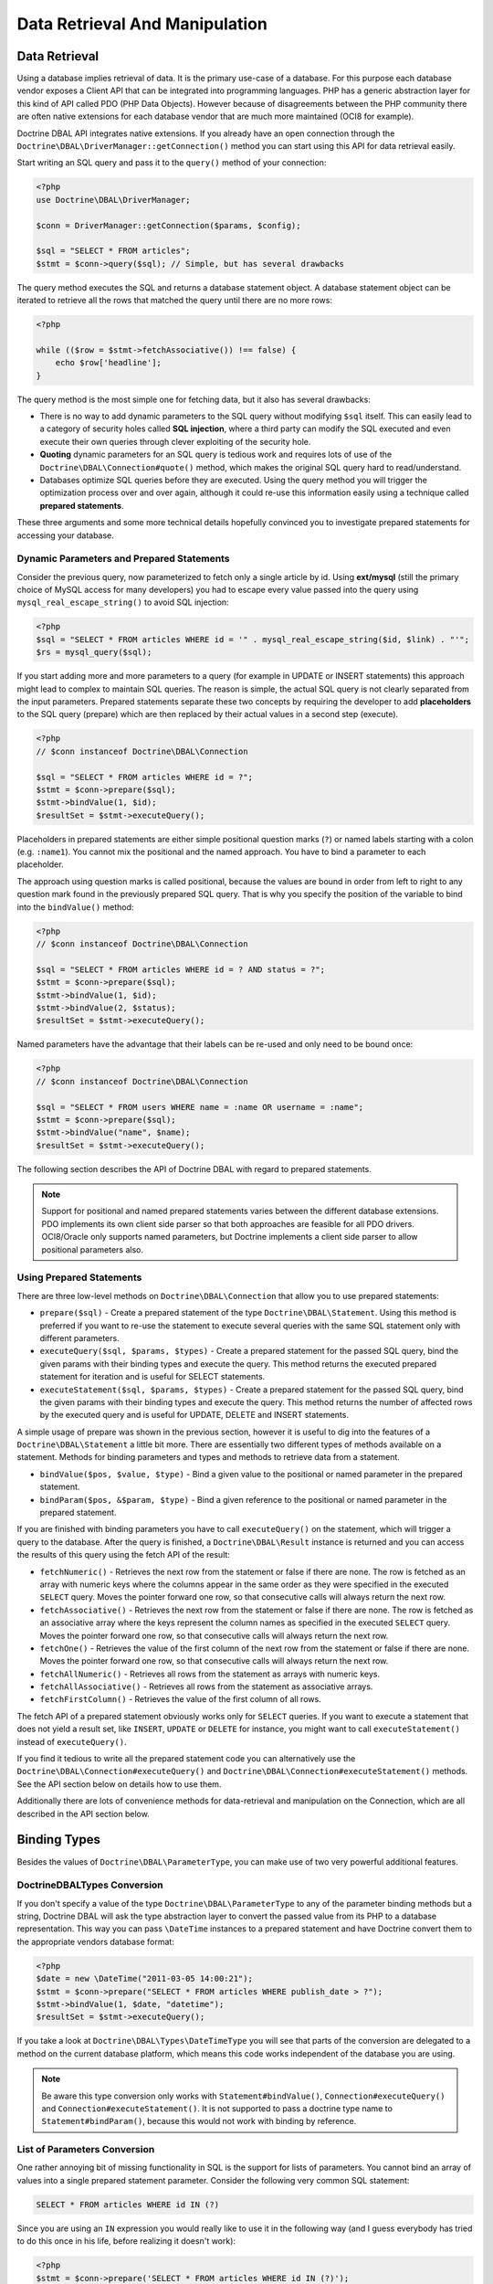 Data Retrieval And Manipulation
===============================

Data Retrieval
--------------

Using a database implies retrieval of data. It is the primary use-case of a database.
For this purpose each database vendor exposes a Client API that can be integrated into
programming languages. PHP has a generic abstraction layer for this
kind of API called PDO (PHP Data Objects). However because of disagreements
between the PHP community there are often native extensions for each database
vendor that are much more maintained (OCI8 for example).

Doctrine DBAL API integrates native extensions. If you already have an open connection
through the ``Doctrine\DBAL\DriverManager::getConnection()`` method you
can start using this API for data retrieval easily.

Start writing an SQL query and pass it to the ``query()`` method of your
connection:

.. code-block:: php

    <?php
    use Doctrine\DBAL\DriverManager;

    $conn = DriverManager::getConnection($params, $config);

    $sql = "SELECT * FROM articles";
    $stmt = $conn->query($sql); // Simple, but has several drawbacks

The query method executes the SQL and returns a database statement object.
A database statement object can be iterated to retrieve all the rows that matched
the query until there are no more rows:

.. code-block:: php

    <?php

    while (($row = $stmt->fetchAssociative()) !== false) {
        echo $row['headline'];
    }

The query method is the most simple one for fetching data, but it also has
several drawbacks:

-   There is no way to add dynamic parameters to the SQL query without modifying
    ``$sql`` itself. This can easily lead to a category of security
    holes called **SQL injection**, where a third party can modify the SQL executed
    and even execute their own queries through clever exploiting of the security hole.
-   **Quoting** dynamic parameters for an SQL query is tedious work and requires lots
    of use of the ``Doctrine\DBAL\Connection#quote()`` method, which makes the
    original SQL query hard to read/understand.
-   Databases optimize SQL queries before they are executed. Using the query method
    you will trigger the optimization process over and over again, although
    it could re-use this information easily using a technique called **prepared statements**.

These three arguments and some more technical details hopefully convinced you to investigate
prepared statements for accessing your database.

Dynamic Parameters and Prepared Statements
~~~~~~~~~~~~~~~~~~~~~~~~~~~~~~~~~~~~~~~~~~

Consider the previous query, now parameterized to fetch only a single article by id.
Using **ext/mysql** (still the primary choice of MySQL access for many developers) you had to escape
every value passed into the query using ``mysql_real_escape_string()`` to avoid SQL injection:

.. code-block:: php

    <?php
    $sql = "SELECT * FROM articles WHERE id = '" . mysql_real_escape_string($id, $link) . "'";
    $rs = mysql_query($sql);

If you start adding more and more parameters to a query (for example in UPDATE or INSERT statements)
this approach might lead to complex to maintain SQL queries. The reason is simple, the actual
SQL query is not clearly separated from the input parameters. Prepared statements separate
these two concepts by requiring the developer to add **placeholders** to the SQL query (prepare) which
are then replaced by their actual values in a second step (execute).

.. code-block:: php

    <?php
    // $conn instanceof Doctrine\DBAL\Connection

    $sql = "SELECT * FROM articles WHERE id = ?";
    $stmt = $conn->prepare($sql);
    $stmt->bindValue(1, $id);
    $resultSet = $stmt->executeQuery();

Placeholders in prepared statements are either simple positional question marks (``?``) or named labels starting with
a colon (e.g. ``:name1``). You cannot mix the positional and the named approach. You have to bind a parameter
to each placeholder.

The approach using question marks is called positional, because the values are bound in order from left to right
to any question mark found in the previously prepared SQL query. That is why you specify the
position of the variable to bind into the ``bindValue()`` method:

.. code-block:: php

    <?php
    // $conn instanceof Doctrine\DBAL\Connection

    $sql = "SELECT * FROM articles WHERE id = ? AND status = ?";
    $stmt = $conn->prepare($sql);
    $stmt->bindValue(1, $id);
    $stmt->bindValue(2, $status);
    $resultSet = $stmt->executeQuery();

Named parameters have the advantage that their labels can be re-used and only need to be bound once:

.. code-block:: php

    <?php
    // $conn instanceof Doctrine\DBAL\Connection

    $sql = "SELECT * FROM users WHERE name = :name OR username = :name";
    $stmt = $conn->prepare($sql);
    $stmt->bindValue("name", $name);
    $resultSet = $stmt->executeQuery();

The following section describes the API of Doctrine DBAL with regard to prepared statements.

.. note::

    Support for positional and named prepared statements varies between the different
    database extensions. PDO implements its own client side parser so that both approaches
    are feasible for all PDO drivers. OCI8/Oracle only supports named parameters, but
    Doctrine implements a client side parser to allow positional parameters also.

Using Prepared Statements
~~~~~~~~~~~~~~~~~~~~~~~~~

There are three low-level methods on ``Doctrine\DBAL\Connection`` that allow you to
use prepared statements:

-   ``prepare($sql)`` - Create a prepared statement of the type ``Doctrine\DBAL\Statement``.
    Using this method is preferred if you want to re-use the statement to execute several
    queries with the same SQL statement only with different parameters.
-   ``executeQuery($sql, $params, $types)`` - Create a prepared statement for the passed
    SQL query, bind the given params with their binding types and execute the query.
    This method returns the executed prepared statement for iteration and is useful
    for SELECT statements.
-   ``executeStatement($sql, $params, $types)`` - Create a prepared statement for the passed
    SQL query, bind the given params with their binding types and execute the query.
    This method returns the number of affected rows by the executed query and is useful
    for UPDATE, DELETE and INSERT statements.

A simple usage of prepare was shown in the previous section, however it is useful to
dig into the features of a ``Doctrine\DBAL\Statement`` a little bit more. There are essentially
two different types of methods available on a statement. Methods for binding parameters and types
and methods to retrieve data from a statement.

-   ``bindValue($pos, $value, $type)`` - Bind a given value to the positional or named parameter
    in the prepared statement.
-   ``bindParam($pos, &$param, $type)`` - Bind a given reference to the positional or
    named parameter in the prepared statement.

If you are finished with binding parameters you have to call ``executeQuery()`` on the statement,
which will trigger a query to the database. After the query is finished, a ``Doctrine\DBAL\Result``
instance is returned and you can access the results of this query using the fetch API of the result:

-   ``fetchNumeric()`` - Retrieves the next row from the statement or false if there are none.
    The row is fetched as an array with numeric keys where the columns appear in the same order as
    they were specified in the executed ``SELECT`` query.
    Moves the pointer forward one row, so that consecutive calls will always return the next row.
-   ``fetchAssociative()`` - Retrieves the next row from the statement or false if there are none.
    The row is fetched as an associative array where the keys represent the column names as
    specified in the executed ``SELECT`` query.
    Moves the pointer forward one row, so that consecutive calls will always return the next row.
-   ``fetchOne()`` - Retrieves the value of the first column of the next row from the statement
    or false if there are none.
    Moves the pointer forward one row, so that consecutive calls will always return the next row.
-   ``fetchAllNumeric()`` - Retrieves all rows from the statement as arrays with numeric keys.
-   ``fetchAllAssociative()`` - Retrieves all rows from the statement as associative arrays.
-   ``fetchFirstColumn()`` - Retrieves the value of the first column of all rows.

The fetch API of a prepared statement obviously works only for ``SELECT`` queries. If you want to
execute a statement that does not yield a result set, like ``INSERT``, ``UPDATE`` or ``DELETE``
for instance, you might want to call ``executeStatement()`` instead of ``executeQuery()``.

If you find it tedious to write all the prepared statement code you can alternatively use
the ``Doctrine\DBAL\Connection#executeQuery()`` and ``Doctrine\DBAL\Connection#executeStatement()``
methods. See the API section below on details how to use them.

Additionally there are lots of convenience methods for data-retrieval and manipulation
on the Connection, which are all described in the API section below.

Binding Types
-------------

Besides the values of ``Doctrine\DBAL\ParameterType``, you
can make use of two very powerful additional features.

Doctrine\DBAL\Types Conversion
~~~~~~~~~~~~~~~~~~~~~~~~~~~~~~

If you don't specify a value of the type ``Doctrine\DBAL\ParameterType`` to
any of the parameter binding methods but a string, Doctrine DBAL will
ask the type abstraction layer to convert the passed value from
its PHP to a database representation. This way you can pass ``\DateTime``
instances to a prepared statement and have Doctrine convert them
to the appropriate vendors database format:

.. code-block:: php

    <?php
    $date = new \DateTime("2011-03-05 14:00:21");
    $stmt = $conn->prepare("SELECT * FROM articles WHERE publish_date > ?");
    $stmt->bindValue(1, $date, "datetime");
    $resultSet = $stmt->executeQuery();

If you take a look at ``Doctrine\DBAL\Types\DateTimeType`` you will see that
parts of the conversion are delegated to a method on the current database platform,
which means this code works independent of the database you are using.

.. note::

    Be aware this type conversion only works with ``Statement#bindValue()``,
    ``Connection#executeQuery()`` and ``Connection#executeStatement()``. It
    is not supported to pass a doctrine type name to ``Statement#bindParam()``,
    because this would not work with binding by reference.

List of Parameters Conversion
~~~~~~~~~~~~~~~~~~~~~~~~~~~~~

One rather annoying bit of missing functionality in SQL is the support for lists of parameters.
You cannot bind an array of values into a single prepared statement parameter. Consider
the following very common SQL statement:

.. code-block:: sql

    SELECT * FROM articles WHERE id IN (?)

Since you are using an ``IN`` expression you would really like to use it in the following way
(and I guess everybody has tried to do this once in his life, before realizing it doesn't work):

.. code-block:: php

    <?php
    $stmt = $conn->prepare('SELECT * FROM articles WHERE id IN (?)');
    // THIS WILL NOT WORK:
    $stmt->bindValue(1, [1, 2, 3, 4, 5, 6]);
    $resultSet = $stmt->executeQuery();

Implementing a generic way to handle this kind of query is tedious work. This is why most
developers fallback to inserting the parameters directly into the query, which can open
SQL injection possibilities if not handled carefully.

Doctrine DBAL implements a very powerful parsing process that will make this kind of prepared
statement possible natively in the binding type system.
The parsing necessarily comes with a performance overhead, but only if you really use a list of parameters.
There are three special binding types that describe a list of integers, regular strings or binary strings:

-   ``\Doctrine\DBAL\ArrayParameterType::INTEGER``
-   ``\Doctrine\DBAL\ArrayParameterType::STRING``
-   ``\Doctrine\DBAL\ArrayParameterType::BINARY``

Using one of these constants as a type you can activate the SQLParser inside Doctrine that rewrites
the SQL and flattens the specified values into the set of parameters. Consider our previous example:

.. code-block:: php

    <?php
    $stmt = $conn->executeQuery('SELECT * FROM articles WHERE id IN (?)',
        [[1, 2, 3, 4, 5, 6]],
        [\Doctrine\DBAL\ArrayParameterType::INTEGER]
    );

The SQL statement passed to ``Connection#executeQuery`` is not the one actually passed to the
database. It is internally rewritten to look like the following explicit code that could
be specified as well:

.. code-block:: php

    <?php
    // Same SQL WITHOUT usage of Doctrine\DBAL\ArrayParameterType::INTEGER
    $stmt = $conn->executeQuery('SELECT * FROM articles WHERE id IN (?, ?, ?, ?, ?, ?)',
        [1, 2, 3, 4, 5, 6],
        [
            ParameterType::INTEGER,
            ParameterType::INTEGER,
            ParameterType::INTEGER,
            ParameterType::INTEGER,
            ParameterType::INTEGER,
            ParameterType::INTEGER,
        ]
    );

This is much more complicated and is ugly to write generically.

.. note::

    The parameter list support only works with ``Doctrine\DBAL\Connection::executeQuery()``
    and ``Doctrine\DBAL\Connection::executeStatement()``, NOT with the binding methods of
    a prepared statement.

API
---

The DBAL contains several methods for executing queries against
your configured database for data retrieval and manipulation.

These DBAL methods retrieve data from the database using the underlying database driver and do not perform any type conversion.
So the result php type for a database column can vary between database drivers and php versions.

Below we'll introduce these methods and provide some examples for each of
them.

prepare()
~~~~~~~~~

Prepare a given SQL statement and return the
``\Doctrine\DBAL\Statement`` instance:

.. code-block:: php

    <?php
    $statement = $conn->prepare('SELECT * FROM user');
    $resultSet = $statement->executeQuery();
    $users = $resultSet->fetchAllAssociative();

    /*
    array(
      0 => array(
        'username' => 'jwage',
        'email' => 'j.wage@example.com'
      )
    )
    */

executeStatement()
~~~~~~~~~~~~~~~

Executes a prepared statement with the given SQL and parameters and
returns the affected rows count:

.. code-block:: php

    <?php
    $count = $conn->executeStatement('UPDATE user SET username = ? WHERE id = ?', ['jwage', 1]);
    echo $count; // 1

The ``$types`` variable contains the PDO or Doctrine Type constants
to perform necessary type conversions between actual input
parameters and expected database values. See the
:ref:`Types <mappingMatrix>` section for more information.

executeQuery()
~~~~~~~~~~~~~~

Creates a prepared statement for the given SQL and passes the
parameters to the executeQuery method, then returning the result set:

.. code-block:: php

    <?php
    $resultSet = $conn->executeQuery('SELECT * FROM user WHERE username = ?', ['jwage']);
    $user = $resultSet->fetchAssociative();

    /*
    array(
      0 => 'jwage',
      1 => 'j.wage@example.com'
    )
    */

The ``$types`` variable contains the PDO or Doctrine Type constants
to perform necessary type conversions between actual input
parameters and expected database values. See the
:ref:`Types <mappingMatrix>` section for more information.

fetchAllAssociative()
~~~~~~~~~~~~~~~~~~~~~

Execute the query and fetch all results into an array:

.. code-block:: php

    <?php
    $users = $conn->fetchAllAssociative('SELECT * FROM user');

    /*
    array(
      0 => array(
        'username' => 'jwage',
        'email' => 'j.wage@example.com'
      )
    )
    */

fetchAllKeyValue()
~~~~~~~~~~~~~~~~~~

Execute the query and fetch the first two columns into an associative array as keys and values respectively:

.. code-block:: php

    <?php
    $users = $conn->fetchAllKeyValue('SELECT username, email FROM user');

    /*
    array(
      'jwage' => 'j.wage@example.com',
    )
    */

.. note::
   All additional columns will be ignored and are only allowed to be selected by DBAL for its internal purposes.

fetchAllAssociativeIndexed()
~~~~~~~~~~~~~~~~~~~~~~~~~~~~

Execute the query and fetch the data as an associative array where the key represents the first column and the value is
an associative array of the rest of the columns and their values:

.. code-block:: php

    <?php
    $users = $conn->fetchAllAssociativeIndexed('SELECT id, username, email FROM user');

    /*
    array(
        1 => array(
          'username' => 'jwage',
          'email' => 'j.wage@example.com'
        )
    )
    */

fetchNumeric()
~~~~~~~~~~~~~~

Numeric index retrieval of first result row of the given query:

.. code-block:: php

    <?php
    $user = $conn->fetchNumeric('SELECT * FROM user WHERE username = ?', ['jwage']);

    /*
    array(
      0 => 'jwage',
      1 => 'j.wage@example.com'
    )
    */

fetchOne()
~~~~~~~~~~

Retrieve only the value of the first column of the first result row.

.. code-block:: php

    <?php
    $username = $conn->fetchOne('SELECT username FROM user WHERE id = ?', [1], 0);
    echo $username; // jwage

fetchAssociative()
~~~~~~~~~~~~~~~~~~

Retrieve associative array of the first result row.

.. code-block:: php

    <?php
    $user = $conn->fetchAssociative('SELECT * FROM user WHERE username = ?', ['jwage']);
    /*
    array(
      'username' => 'jwage',
      'email' => 'j.wage@example.com'
    )
    */

There are also convenience methods for data manipulation queries:

iterateKeyValue()
~~~~~~~~~~~~~~~~~

Execute the query and iterate over the first two columns as keys and values respectively:

.. code-block:: php

    <?php
    foreach ($conn->iterateKeyValue('SELECT username, email FROM user') as $username => $email) {
        // ...
    }

.. note::
   All additional columns will be ignored and are only allowed to be selected by DBAL for its internal purposes.

iterateAssociativeIndexed()
~~~~~~~~~~~~~~~~~~~~~~~~~~~

Execute the query and iterate over the result with the key representing the first column and the value being
an associative array of the rest of the columns and their values:

.. code-block:: php

    <?php
    foreach ($conn->iterateAssociativeIndexed('SELECT id, username, email FROM user') as $id => $data) {
        // ...
    }

delete()
~~~~~~~~~

Delete all rows of a table matching the given identifier, where
keys are column names.

.. code-block:: php

    <?php
    $conn->delete('user', ['id' => 1]);
    // DELETE FROM user WHERE id = ? (1)

insert()
~~~~~~~~~

Insert a row into the given table name using the key value pairs of
data.

.. code-block:: php

    <?php
    $conn->insert('user', ['username' => 'jwage']);
    // INSERT INTO user (username) VALUES (?) (jwage)

update()
~~~~~~~~~

Update all rows for the matching key value identifiers with the
given data.

.. code-block:: php

    <?php
    $conn->update('user', ['username' => 'jwage'], ['id' => 1]);
    // UPDATE user (username) VALUES (?) WHERE id = ? (jwage, 1)
